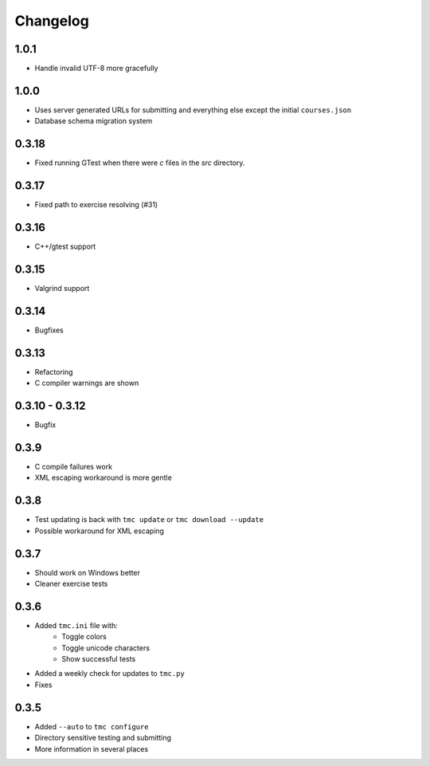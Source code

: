 Changelog
=========

1.0.1
-----

* Handle invalid UTF-8 more gracefully

1.0.0
-----

* Uses server generated URLs for submitting and everything else except the
  initial ``courses.json``
* Database schema migration system

0.3.18
------

* Fixed running GTest when there were `c` files in the `src` directory.

0.3.17
-----

* Fixed path to exercise resolving (#31)

0.3.16
------

* C++/gtest support


0.3.15
------

* Valgrind support

0.3.14
------

* Bugfixes

0.3.13
------

* Refactoring
* C compiler warnings are shown

0.3.10 - 0.3.12
---------------

* Bugfix

0.3.9
-----

* C compile failures work
* XML escaping workaround is more gentle

0.3.8
-----

* Test updating is back with ``tmc update`` or ``tmc download --update``
* Possible workaround for XML escaping

0.3.7
-----

* Should work on Windows better
* Cleaner exercise tests

0.3.6
-----

* Added ``tmc.ini`` file with:
    * Toggle colors
    * Toggle unicode characters
    * Show successful tests
* Added a weekly check for updates to ``tmc.py``
* Fixes

0.3.5
-----

* Added ``--auto`` to ``tmc configure``
* Directory sensitive testing and submitting
* More information in several places
